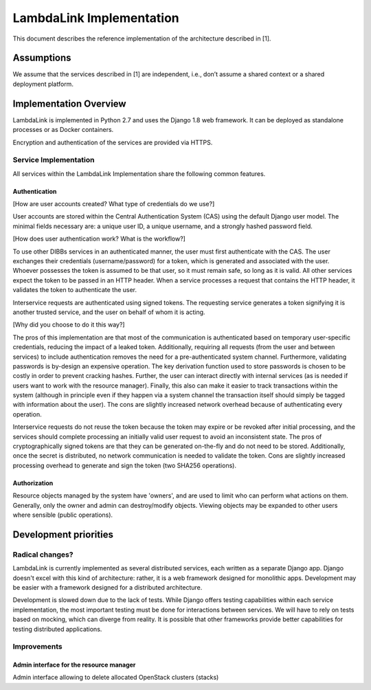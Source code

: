 ===================================
LambdaLink Implementation
===================================

This document describes the reference implementation of the architecture described in [1].

---------------------------
Assumptions
---------------------------

We assume that the services described in [1] are independent, i.e., don’t assume a shared context or a shared deployment platform.

---------------------------
Implementation Overview
---------------------------

LambdaLink is implemented in Python 2.7 and uses the Django 1.8 web framework. It can be deployed as standalone processes or as Docker containers.

Encryption and authentication of the services are provided via HTTPS.


Service Implementation
---------------------------
All services within the LambdaLink Implementation share the following common features.


Authentication
~~~~~~~~~~~~~~~~~~~~~~~~~~~~~
[How are user accounts created? What type of credentials do we use?]

User accounts are stored within the Central Authentication System (CAS) using the default Django user model. The minimal fields necessary are: a unique user ID, a unique username, and a strongly hashed password field.

[How does user authentication work? What is the workflow?]

To use other DIBBs services in an authenticated manner, the user must first authenticate with the CAS. The user exchanges their credentials (username/password) for a token, which is generated and associated with the user. Whoever possesses the token is assumed to be that user, so it must remain safe, so long as it is valid. All other services expect the token to be passed in an HTTP header. When a service processes a request that contains the HTTP header, it validates the token to authenticate the user.

Interservice requests are authenticated using signed tokens. The requesting service generates a token signifying it is another trusted service, and the user on behalf of whom it is acting.

[Why did you choose to do it this way?]

The pros of this implementation are that most of the communication is authenticated based on temporary user-specific credentials, reducing the impact of a leaked token. Additionally, requiring all requests (from the user and between services) to include authentication removes the need for a pre-authenticated system channel. Furthermore, validating passwords is by-design an expensive operation. The key derivation function used to store passwords is chosen to be costly in order to prevent cracking hashes. Further, the user can interact directly with internal services (as is needed if users want to work with the resource manager). Finally, this also can make it easier to track transactions within the system (although in principle even if they happen via a system channel the transaction itself should simply be tagged with information about the user). The cons are slightly increased network overhead because of authenticating every operation.

Interservice requests do not reuse the token because the token may expire or be revoked after initial processing, and the services should complete processing an initially valid user request to avoid an inconsistent state. The pros of cryptographically signed tokens are that they can be generated on-the-fly and do not need to be stored. Additionally, once the secret is distributed, no network communication is needed to validate the token. Cons are slightly increased processing overhead to generate and sign the token (two SHA256 operations).

Authorization
~~~~~~~~~~~~~~~~~~~~~~~~~~~~~

Resource objects managed by the system have 'owners', and are used to limit who can perform what actions on them. Generally, only the owner and admin can destroy/modify objects. Viewing objects may be expanded to other users where sensible (public operations).


---------------------------
Development priorities
---------------------------


Radical changes?
---------------------------

LambdaLink is currently implemented as several distributed services, each written as a separate Django app. Django doesn't excel with this kind of architecture: rather, it is a web framework designed for monolithic apps. Development may be easier with a framework designed for a distributed architecture.

Development is slowed down due to the lack of tests. While Django offers testing capabilities within each service implementation, the most important testing must be done for interactions between services. We will have to rely on tests based on mocking, which can diverge from reality. It is possible that other frameworks provide better capabilities for testing distributed applications.

Improvements
---------------------------

Admin interface for the resource manager
~~~~~~~~~~~~~~~~~~~~~~~~~~~~~~~~~~~~~~~~~~~~~~~~~~~~

Admin interface allowing to delete allocated OpenStack clusters (stacks)
